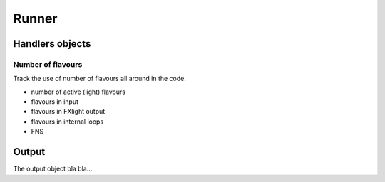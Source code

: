 Runner
======


Handlers objects
----------------

Number of flavours
~~~~~~~~~~~~~~~~~~
Track the use of number of flavours all around in the code.

- number of active (light) flavours
- flavours in input
- flavours in FXlight output
- flavours in internal loops
- FNS

Output
------
The output object bla bla...

